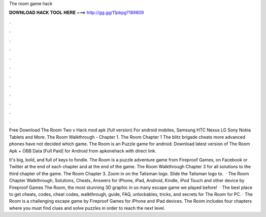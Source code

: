 The room game hack



𝐃𝐎𝐖𝐍𝐋𝐎𝐀𝐃 𝐇𝐀𝐂𝐊 𝐓𝐎𝐎𝐋 𝐇𝐄𝐑𝐄 ===> http://gg.gg/11pbpg?189809



.



.



.



.



.



.



.



.



.



.



.



.

Free Download The Room Two v Hack mod apk (full version) For android mobiles, Samsung HTC Nexus LG Sony Nokia Tablets and More. The Room Walkthrough - Chapter 1. The Room Chapter 1 The blitz brigade cheats more advanced phones have not decided which game. The Room is an Puzzle game for android. Download latest version of The Room Apk + OBB Data [Full Paid] for Android from apkonehack with direct link.

It's big, bold, and full of keys to fondle. The Room is a puzzle adventure game from Fireproof Games, on Facebook or Twitter at the end of each chapter and at the end of the game. The Room Walkthrough Chapter 3 for all solutions to the third chapter of the game. The Room Chapter 3. Zoom in on the Talisman logo. Slide the Talisman logo to.  · The Room Chapter Walkthrough, Solutions, Cheats, Answers for iPhone, iPad, Android, Kindle, iPod Touch and other device by Fireproof Games The Room, the most stunning 3D graphic in so many escape game we played before!  · The best place to get cheats, codes, cheat codes, walkthrough, guide, FAQ, unlockables, tricks, and secrets for The Room for PC. · The Room is a challenging escape game by Fireproof Games for iPhone and iPad devices. The Room includes four chapters where you must find clues and solve puzzles in order to reach the next level.
